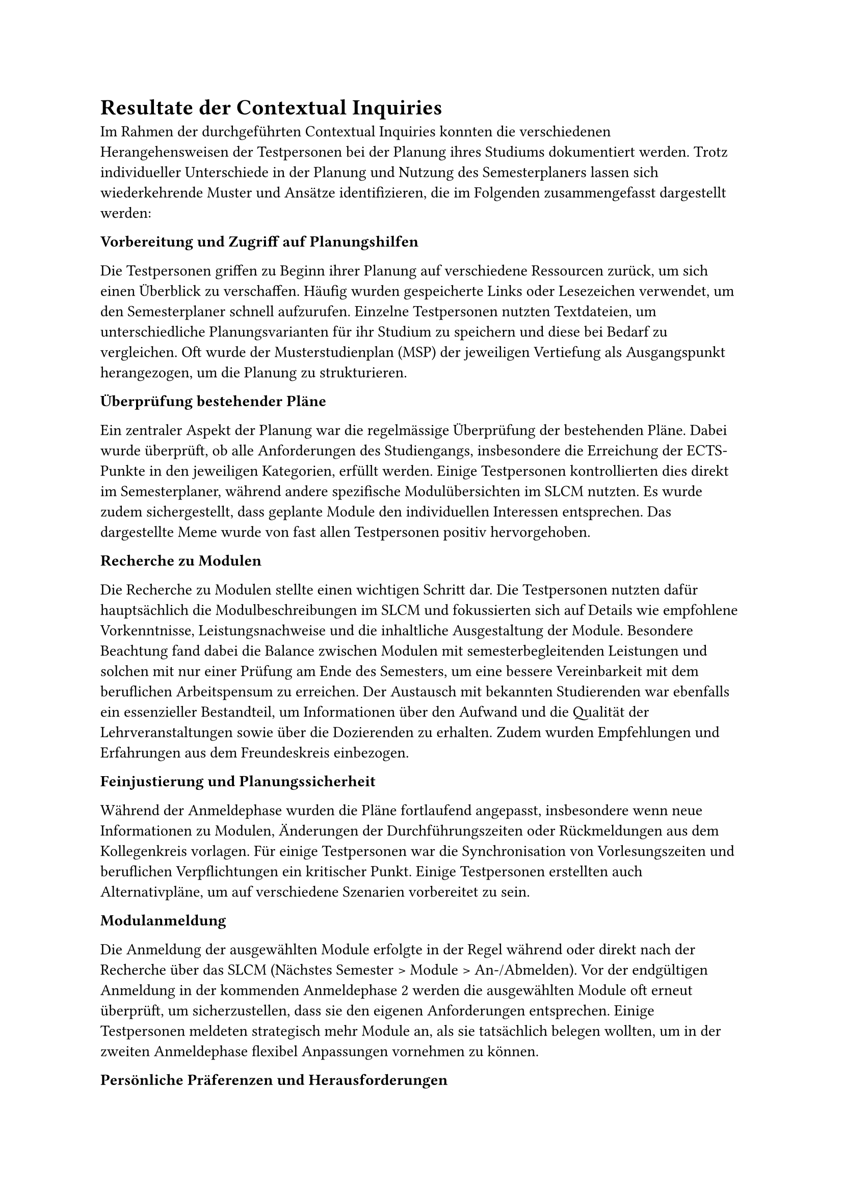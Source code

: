 = Resultate der Contextual Inquiries <ci_results>

Im Rahmen der durchgeführten Contextual Inquiries konnten die verschiedenen Herangehensweisen der Testpersonen bei der Planung ihres Studiums dokumentiert werden.
Trotz individueller Unterschiede in der Planung und Nutzung des Semesterplaners lassen sich wiederkehrende Muster und Ansätze identifizieren, die im Folgenden zusammengefasst dargestellt werden:

*Vorbereitung und Zugriff auf Planungshilfen*

Die Testpersonen griffen zu Beginn ihrer Planung auf verschiedene Ressourcen zurück, um sich einen Überblick zu verschaffen.
Häufig wurden gespeicherte Links oder Lesezeichen verwendet, um den Semesterplaner schnell aufzurufen.
Einzelne Testpersonen nutzten Textdateien, um unterschiedliche Planungsvarianten für ihr Studium zu speichern und diese bei Bedarf zu vergleichen.
Oft wurde der Musterstudienplan (MSP) der jeweiligen Vertiefung als Ausgangspunkt herangezogen, um die Planung zu strukturieren.

*Überprüfung bestehender Pläne*

Ein zentraler Aspekt der Planung war die regelmässige Überprüfung der bestehenden Pläne.
Dabei wurde überprüft, ob alle Anforderungen des Studiengangs, insbesondere die Erreichung der ECTS-Punkte in den jeweiligen Kategorien, erfüllt werden.
Einige Testpersonen kontrollierten dies direkt im Semesterplaner, während andere spezifische Modulübersichten im SLCM nutzten.
Es wurde zudem sichergestellt, dass geplante Module den individuellen Interessen entsprechen.
Das dargestellte Meme wurde von fast allen Testpersonen positiv hervorgehoben.

*Recherche zu Modulen*

Die Recherche zu Modulen stellte einen wichtigen Schritt dar.
Die Testpersonen nutzten dafür hauptsächlich die Modulbeschreibungen im SLCM und fokussierten sich auf Details wie empfohlene Vorkenntnisse, Leistungsnachweise und die inhaltliche Ausgestaltung der Module.
Besondere Beachtung fand dabei die Balance zwischen Modulen mit semesterbegleitenden Leistungen und solchen mit nur einer Prüfung am Ende des Semesters, um eine bessere Vereinbarkeit mit dem beruflichen Arbeitspensum zu erreichen.
Der Austausch mit bekannten Studierenden war ebenfalls ein essenzieller Bestandteil, um Informationen über den Aufwand und die Qualität der Lehrveranstaltungen sowie über die Dozierenden zu erhalten.
Zudem wurden Empfehlungen und Erfahrungen aus dem Freundeskreis einbezogen.

*Feinjustierung und Planungssicherheit*

Während der Anmeldephase wurden die Pläne fortlaufend angepasst, insbesondere wenn neue Informationen zu Modulen, Änderungen der Durchführungszeiten oder Rückmeldungen aus dem Kollegenkreis vorlagen.
Für einige Testpersonen war die Synchronisation von Vorlesungszeiten und beruflichen Verpflichtungen ein kritischer Punkt.
Einige Testpersonen erstellten auch Alternativpläne, um auf verschiedene Szenarien vorbereitet zu sein.

*Modulanmeldung*

Die Anmeldung der ausgewählten Module erfolgte in der Regel während oder direkt nach der Recherche über das SLCM (Nächstes Semester > Module > An-/Abmelden).
Vor der endgültigen Anmeldung in der kommenden Anmeldephase 2 werden die ausgewählten Module oft erneut überprüft, um sicherzustellen, dass sie den eigenen Anforderungen entsprechen.
Einige Testpersonen meldeten strategisch mehr Module an, als sie tatsächlich belegen wollten, um in der zweiten Anmeldephase flexibel Anpassungen vornehmen zu können.

*Persönliche Präferenzen und Herausforderungen*

Die Ergebnisse zeigen, dass persönliche Präferenzen und individuelle Herausforderungen eine entscheidende Rolle in der Studienplanung spielen.
Obwohl einige Testpersonen dem Musterstudienplan folgten, passten sie ihre Planung zusätzlich an persönliche Interessen an.
Herausforderungen traten vor allem bei der Suche nach weiteren passenden Modulen, den Durchführungszeiten der Module, der Einschätzung des Aufwands eines Moduls sowie bei der Darstellung angerechneter Module/ECTS aus früherem Studium oder extern besuchten Lehrveranstaltungen auf.

== Fazit

Diese Zusammenfassung zeigt, dass die Testpersonen ihre Studienplanung durch eine Kombination aus systematischen Überprüfungen, strategischen Entscheidungen und einem intensiven Austausch mit Studiumkolleginnen und Studiumskollegen angehen.
Die Nutzung mehrerer digitaler Plattformen spielte dabei eine zentrale Rolle, ebenso wie die individuelle Anpassung der Planung an persönliche Bedürfnisse und externe Verpflichtungen.